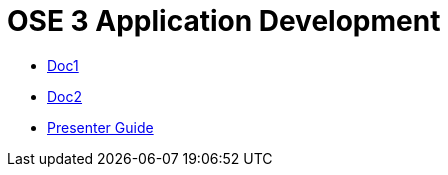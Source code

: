 = OSE 3 Application Development

* link:doc1.adoc[Doc1]
* link:doc2.adoc[Doc2]
* link:presenter_guide.adoc[Presenter Guide]
